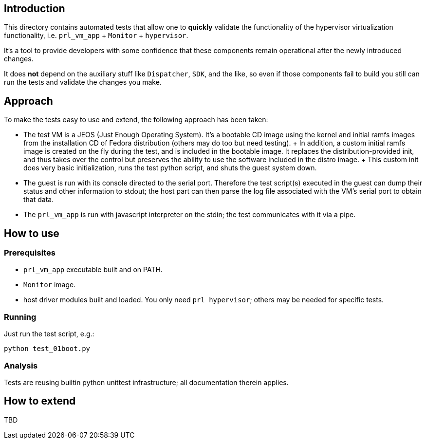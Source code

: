 Introduction
------------
This directory contains automated tests that allow one to *quickly*
validate the functionality of the hypervisor virtualization
functionality, i.e. `prl_vm_app` + `Monitor` + `hypervisor`.

It's a tool to provide developers with some confidence that these
components remain operational after the newly introduced changes.

It does *not* depend on the auxiliary stuff like `Dispatcher`, `SDK`,
and the like, so even if those components fail to build you still can
run the tests and validate the changes you make.

Approach
--------
To make the tests easy to use and extend, the following approach has been
taken:

* The test VM is a JEOS (Just Enough Operating System).  It's a bootable CD
  image using the kernel and initial ramfs images from the installation CD of
  Fedora distribution (others may do too but need testing).
  +
  In addition, a custom initial ramfs image is created on the fly during the
  test, and is included in the bootable image.  It replaces the
  distribution-provided init, and thus takes over the control but preserves the
  ability to use the software included in the distro image.
  +
  This custom init does very basic initialization, runs the test python script,
  and shuts the guest system down.

* The guest is run with its console directed to the serial port.  Therefore the
  test script(s) executed in the guest can dump their status and other
  information to stdout; the host part can then parse the log file associated
  with the VM's serial port to obtain that data.

* The `prl_vm_app` is run with javascript interpreter on the stdin; the test
  communicates with it via a pipe.

How to use
----------
Prerequisites
~~~~~~~~~~~~~
* `prl_vm_app` executable built and on PATH.

* `Monitor` image.

* host driver modules built and loaded.  You only need `prl_hypervisor`;
  others may be needed for specific tests.

Running
~~~~~~~
Just run the test script, e.g.:

  python test_01boot.py

Analysis
~~~~~~~~
Tests are reusing builtin python unittest infrastructure; all documentation
therein applies.

How to extend
-------------
TBD
